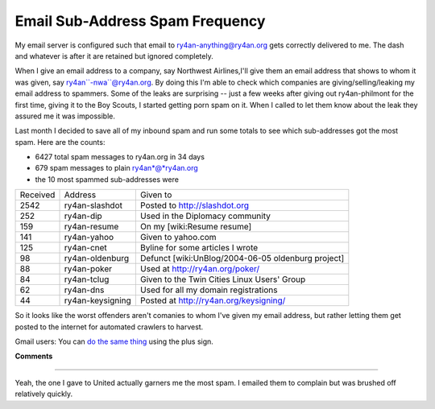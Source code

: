 
Email Sub-Address Spam Frequency
--------------------------------

My email server is configured such that email to ry4an-anything@ry4an.org gets correctly delivered to me.  The dash and whatever is after it are retained but ignored completely.

When I give an email address to a company, say Northwest Airlines,I'll give them an email address that shows to whom it was given, say ry4an``-nwa``@ry4an.org.  By doing this I'm able to check which companies are giving/selling/leaking my email address to spammers. Some of the leaks are surprising -- just a few weeks after giving out ry4an-philmont for the first time, giving it to the Boy Scouts, I started getting porn spam on it.  When I called to let them know about the leak they assured me it was impossible.

Last month I decided to save all of my inbound spam and run some totals to see which sub-addresses got the most spam.  Here are the counts:

*  6427 total spam messages to ry4an.org in 34 days

*  679 spam messages to plain ry4an*@*ry4an.org

*  the 10 most spammed sub-addresses were

========  ================  ==================================================
Received  Address           Given to
--------  ----------------  --------------------------------------------------
2542      ry4an-slashdot    Posted to http://slashdot.org
252       ry4an-dip         Used in the Diplomacy community
159       ry4an-resume      On my [wiki:Resume resume]
141       ry4an-yahoo       Given to yahoo.com
125       ry4an-cnet        Byline for some articles I wrote
98        ry4an-oldenburg   Defunct [wiki:UnBlog/2004-06-05 oldenburg project]
88        ry4an-poker       Used at http://ry4an.org/poker/
84        ry4an-tclug       Given to the Twin Cities Linux Users' Group
62        ry4an-dns         Used for all my domain registrations
44        ry4an-keysigning  Posted at http://ry4an.org/keysigning/
========  ================  ==================================================

So it looks like the worst offenders aren't comanies to whom I've given my email address, but rather letting them get posted to the internet for automated crawlers to harvest.

Gmail users: You can `do the same thing`_ using the plus sign.

.. _do the same thing: http://groups.google.com/group/Gmail-Users/browse_thread/thread/dd2e8ed697d0e655/91cf1a1b0995912d

**Comments**


-------------------------

Yeah, the one I gave to United actually garners me the most spam.  I emailed them to complain but was brushed off relatively quickly.


.. date: 1134021600
.. tags: ideas-built,software

